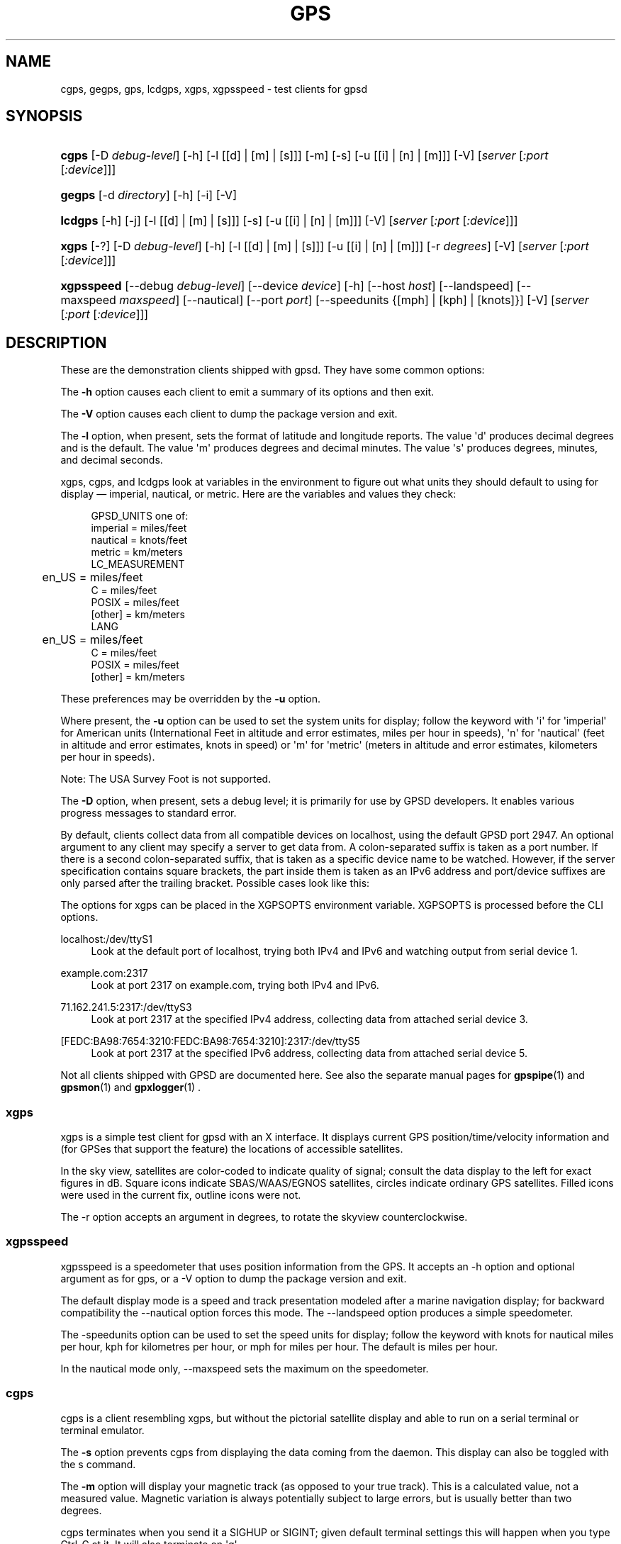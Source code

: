 '\" t
.\"     Title: gps
.\"    Author: [see the "AUTHORS" section]
.\" Generator: DocBook XSL Stylesheets v1.79.1 <http://docbook.sf.net/>
.\"      Date: 9 Aug 2004
.\"    Manual: GPSD Documentation
.\"    Source: The GPSD Project
.\"  Language: English
.\"
.TH "GPS" "1" "9 Aug 2004" "The GPSD Project" "GPSD Documentation"
.\" -----------------------------------------------------------------
.\" * Define some portability stuff
.\" -----------------------------------------------------------------
.\" ~~~~~~~~~~~~~~~~~~~~~~~~~~~~~~~~~~~~~~~~~~~~~~~~~~~~~~~~~~~~~~~~~
.\" http://bugs.debian.org/507673
.\" http://lists.gnu.org/archive/html/groff/2009-02/msg00013.html
.\" ~~~~~~~~~~~~~~~~~~~~~~~~~~~~~~~~~~~~~~~~~~~~~~~~~~~~~~~~~~~~~~~~~
.ie \n(.g .ds Aq \(aq
.el       .ds Aq '
.\" -----------------------------------------------------------------
.\" * set default formatting
.\" -----------------------------------------------------------------
.\" disable hyphenation
.nh
.\" disable justification (adjust text to left margin only)
.ad l
.\" -----------------------------------------------------------------
.\" * MAIN CONTENT STARTS HERE *
.\" -----------------------------------------------------------------
.SH "NAME"
cgps, gegps, gps, lcdgps, xgps, xgpsspeed \- test clients for gpsd
.SH "SYNOPSIS"
.HP \w'\fBcgps\fR\ 'u
\fBcgps\fR [\-D\ \fIdebug\-level\fR] [\-h] [\-l\ [[d]\ |\ [m]\ |\ [s]]] [\-m] [\-s] [\-u\ [[i]\ |\ [n]\ |\ [m]]] [\-V] [\fIserver\fR [\fI:port\fR [\fI:device\fR]]]
.HP \w'\fBgegps\fR\ 'u
\fBgegps\fR [\-d\ \fIdirectory\fR] [\-h] [\-i] [\-V]
.HP \w'\fBlcdgps\fR\ 'u
\fBlcdgps\fR [\-h] [\-j] [\-l\ [[d]\ |\ [m]\ |\ [s]]] [\-s] [\-u\ [[i]\ |\ [n]\ |\ [m]]] [\-V] [\fIserver\fR [\fI:port\fR [\fI:device\fR]]]
.HP \w'\fBxgps\fR\ 'u
\fBxgps\fR [\-?] [\-D\ \fIdebug\-level\fR] [\-h] [\-l\ [[d]\ |\ [m]\ |\ [s]]] [\-u\ [[i]\ |\ [n]\ |\ [m]]] [\-r\ \fIdegrees\fR] [\-V] [\fIserver\fR [\fI:port\fR [\fI:device\fR]]]
.HP \w'\fBxgpsspeed\fR\ 'u
\fBxgpsspeed\fR [\-\-debug\ \fIdebug\-level\fR] [\-\-device\ \fIdevice\fR] [\-h] [\-\-host\ \fIhost\fR] [\-\-landspeed] [\-\-maxspeed\ \fImaxspeed\fR] [\-\-nautical] [\-\-port\ \fIport\fR] [\-\-speedunits\ {[mph]\ |\ [kph]\ |\ [knots]}] [\-V] [\fIserver\fR [\fI:port\fR [\fI:device\fR]]]
.SH "DESCRIPTION"
.PP
These are the demonstration clients shipped with
gpsd\&. They have some common options:
.PP
The
\fB\-h\fR
option causes each client to emit a summary of its options and then exit\&.
.PP
The
\fB\-V\fR
option causes each client to dump the package version and exit\&.
.PP
The
\fB\-l\fR
option, when present, sets the format of latitude and longitude reports\&. The value \*(Aqd\*(Aq produces decimal degrees and is the default\&. The value \*(Aqm\*(Aq produces degrees and decimal minutes\&. The value \*(Aqs\*(Aq produces degrees, minutes, and decimal seconds\&.
.PP
xgps,
cgps, and
lcdgps
look at variables in the environment to figure out what units they should default to using for display \(em imperial, nautical, or metric\&. Here are the variables and values they check:
.sp
.if n \{\
.RS 4
.\}
.nf
    GPSD_UNITS one of:
              imperial   = miles/feet
              nautical   = knots/feet
              metric     = km/meters
    LC_MEASUREMENT
	      en_US      = miles/feet
              C          = miles/feet
              POSIX      = miles/feet
              [other]    = km/meters
    LANG
	      en_US      = miles/feet
              C          = miles/feet
              POSIX      = miles/feet
              [other]    = km/meters
.fi
.if n \{\
.RE
.\}
.PP
These preferences may be overridden by the
\fB\-u\fR
option\&.
.PP
Where present, the
\fB\-u\fR
option can be used to set the system units for display; follow the keyword with \*(Aqi\*(Aq for \*(Aqimperial\*(Aq for American units (International Feet in altitude and error estimates, miles per hour in speeds), \*(Aqn\*(Aq for \*(Aqnautical\*(Aq (feet in altitude and error estimates, knots in speed) or \*(Aqm\*(Aq for \*(Aqmetric\*(Aq (meters in altitude and error estimates, kilometers per hour in speeds)\&.
.PP
Note: The USA Survey Foot is not supported\&.
.PP
The
\fB\-D\fR
option, when present, sets a debug level; it is primarily for use by GPSD developers\&. It enables various progress messages to standard error\&.
.PP
By default, clients collect data from all compatible devices on localhost, using the default GPSD port 2947\&. An optional argument to any client may specify a server to get data from\&. A colon\-separated suffix is taken as a port number\&. If there is a second colon\-separated suffix, that is taken as a specific device name to be watched\&. However, if the server specification contains square brackets, the part inside them is taken as an IPv6 address and port/device suffixes are only parsed after the trailing bracket\&. Possible cases look like this:
.PP
The options for xgps can be placed in the XGPSOPTS environment variable\&. XGPSOPTS is processed before the CLI options\&.
.PP
localhost:/dev/ttyS1
.RS 4
Look at the default port of localhost, trying both IPv4 and IPv6 and watching output from serial device 1\&.
.RE
.PP
example\&.com:2317
.RS 4
Look at port 2317 on example\&.com, trying both IPv4 and IPv6\&.
.RE
.PP
71\&.162\&.241\&.5:2317:/dev/ttyS3
.RS 4
Look at port 2317 at the specified IPv4 address, collecting data from attached serial device 3\&.
.RE
.PP
[FEDC:BA98:7654:3210:FEDC:BA98:7654:3210]:2317:/dev/ttyS5
.RS 4
Look at port 2317 at the specified IPv6 address, collecting data from attached serial device 5\&.
.RE
.PP
Not all clients shipped with GPSD are documented here\&. See also the separate manual pages for
\fBgpspipe\fR(1)
and
\fBgpsmon\fR(1)
and
\fBgpxlogger\fR(1)
\&.
.SS "xgps"
.PP
xgps
is a simple test client for
gpsd
with an X interface\&. It displays current GPS position/time/velocity information and (for GPSes that support the feature) the locations of accessible satellites\&.
.PP
In the sky view, satellites are color\-coded to indicate quality of signal; consult the data display to the left for exact figures in dB\&. Square icons indicate SBAS/WAAS/EGNOS satellites, circles indicate ordinary GPS satellites\&. Filled icons were used in the current fix, outline icons were not\&.
.PP
The \-r option accepts an argument in degrees, to rotate the skyview counterclockwise\&.
.SS "xgpsspeed"
.PP
xgpsspeed
is a speedometer that uses position information from the GPS\&. It accepts an \-h option and optional argument as for
gps, or a \-V option to dump the package version and exit\&.
.PP
The default display mode is a speed and track presentation modeled after a marine navigation display; for backward compatibility the \-\-nautical option forces this mode\&. The \-\-landspeed option produces a simple speedometer\&.
.PP
The \-speedunits option can be used to set the speed units for display; follow the keyword with knots for nautical miles per hour, kph for kilometres per hour, or mph for miles per hour\&. The default is miles per hour\&.
.PP
In the nautical mode only, \-\-maxspeed sets the maximum on the speedometer\&.
.SS "cgps"
.PP
cgps
is a client resembling
xgps, but without the pictorial satellite display and able to run on a serial terminal or terminal emulator\&.
.PP
The
\fB\-s\fR
option prevents
cgps
from displaying the data coming from the daemon\&. This display can also be toggled with the s command\&.
.PP
The
\fB\-m\fR
option will display your magnetic track (as opposed to your true track)\&. This is a calculated value, not a measured value\&. Magnetic variation is always potentially subject to large errors, but is usually better than two degrees\&.
.PP
cgps
terminates when you send it a SIGHUP or SIGINT; given default terminal settings this will happen when you type Ctrl\-C at it\&. It will also terminate on \*(Aqq\*(Aq
.SS "lcdgps"
.PP
A client that passes
gpsd
data to
lcdproc, turning your car computer into a very expensive and nearly feature\-free GPS receiver\&. Currently assumes a 4x40 LCD and writes data formatted to fit that size screen\&. Also displays 4\- or 6\-character Maidenhead grid square output\&.
.SS "gegps"
.PP
This program collects fixes from
gpsd
and feeds them to a running instance of Google Earth for live location tracking\&.
.PP
The
\fB\-d\fR
argument is the location of the Google Earth installation directory\&. If not specified, it defaults to the current directory\&.
.PP
If you have the free (non\-subscription) version, start by running with the
\fB\-i\fR
option to drop a clue in the Google Earth installation directory, as \*(AqOpen_in_Google_Earth_RT_GPS\&.kml\*(Aq, then open that file in Places (File > Open\&.\&.\&.)\&. Run
gegps
in the normal way after that\&.
.SH "ENVIRONMENT"
.PP
The
\fBXGPSOPTS>\fR
environment variable may be set to pass commonly used command line options to
\fBxgps\fR
and
\fBxgpsspeed\fR\&. This is often used to set the
\fB\-u\fR
option for locale specific units\&.
\fBXGPSOPTS\fR
is processed before the CLI options\&.
.SH "SEE ALSO"
.PP
\fBgpsd\fR(8),
\fBlibgps\fR(3),
\fBlibgpsmm\fR(3),
\fBgpsfake\fR(1),
\fBgpsctl\fR(1),
\fBgpscat\fR(1),
\fBgpsprof\fR(1)\&.
\fBgpspipe\fR(1)\&.
\fBgpsmon\fR(1)\&.
\fBgpxlogger\fR(1)\&.
.SH "AUTHORS"
.PP
Remco Treffcorn, Derrick Brashear, Russ Nelson & Eric S\&. Raymond, Jeff Francis (cgps), Chen Wei
<weichen302@aol\&.com>
(gegps & xgpsspeed), Robin Wittler
<real@the\-real\&.org>
(xgpsspeed)\&.
.PP
This manual page by Eric S\&. Raymond
<esr@thyrsus\&.com>
